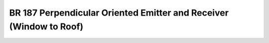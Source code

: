 BR 187 Perpendicular Oriented Emitter and Receiver (Window to Roof)
*******************************************************************

.. figure:: perp_01.png
    :width: 350
    :alt: BR 187, Page 35

.. figure:: perp_02.png
    :width: 350
    :alt: BR 187, Page 36

.. figure:: perp_03.png
    :width: 350
    :alt: BR 187, Page 36

.. figure:: perp_04.png
    :width: 350
    :alt: BR 187, Page 36

.. figure:: perp_05.png
    :width: 350
    :alt: BR 187, Page 36
